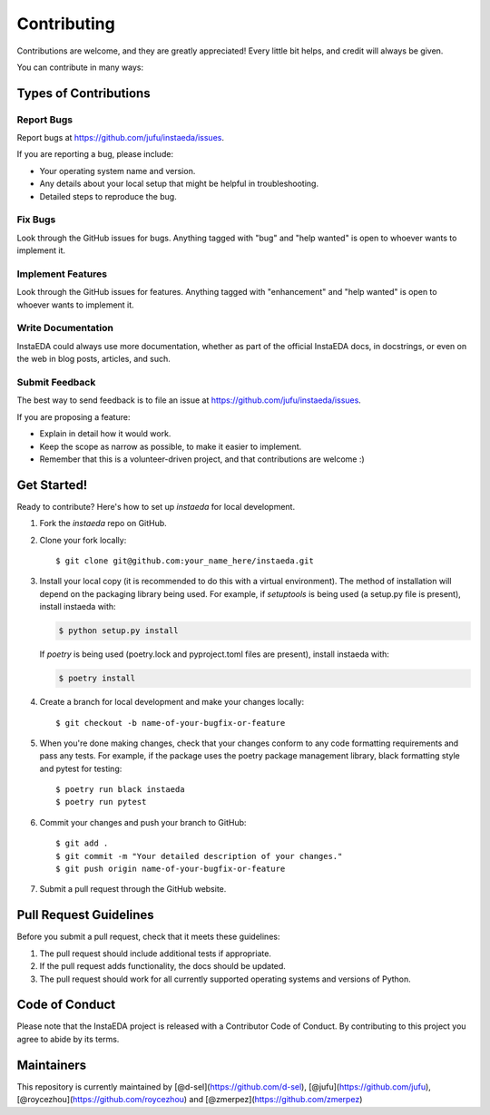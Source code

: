 .. highlight:: shell

============
Contributing
============

Contributions are welcome, and they are greatly appreciated! Every little bit
helps, and credit will always be given.

You can contribute in many ways:

Types of Contributions
----------------------

Report Bugs
~~~~~~~~~~~

Report bugs at https://github.com/jufu/instaeda/issues.

If you are reporting a bug, please include:

* Your operating system name and version.
* Any details about your local setup that might be helpful in troubleshooting.
* Detailed steps to reproduce the bug.

Fix Bugs
~~~~~~~~

Look through the GitHub issues for bugs. Anything tagged with "bug" and "help
wanted" is open to whoever wants to implement it.

Implement Features
~~~~~~~~~~~~~~~~~~

Look through the GitHub issues for features. Anything tagged with "enhancement"
and "help wanted" is open to whoever wants to implement it.

Write Documentation
~~~~~~~~~~~~~~~~~~~

InstaEDA could always use more documentation, whether as part of the
official InstaEDA docs, in docstrings, or even on the web in blog posts,
articles, and such.

Submit Feedback
~~~~~~~~~~~~~~~

The best way to send feedback is to file an issue at https://github.com/jufu/instaeda/issues.

If you are proposing a feature:

* Explain in detail how it would work.
* Keep the scope as narrow as possible, to make it easier to implement.
* Remember that this is a volunteer-driven project, and that contributions
  are welcome :)

Get Started!
------------

Ready to contribute? Here's how to set up `instaeda` for local development.

1. Fork the `instaeda` repo on GitHub.
2. Clone your fork locally::

    $ git clone git@github.com:your_name_here/instaeda.git

3. Install your local copy (it is recommended to do this with a virtual environment). The method of installation will depend on the packaging library being used.
   For example, if `setuptools` is being used (a setup.py file is present), install instaeda with:

   .. code-block:: console

       $ python setup.py install

   If `poetry` is being used (poetry.lock and pyproject.toml files are present), install instaeda with:

   .. code-block:: console

       $ poetry install

4. Create a branch for local development and make your changes locally::

    $ git checkout -b name-of-your-bugfix-or-feature

5. When you're done making changes, check that your changes conform to any code formatting requirements and pass any tests.
   For example, if the package uses the poetry package management library, black formatting style and pytest for testing::

    $ poetry run black instaeda
    $ poetry run pytest

6. Commit your changes and push your branch to GitHub::

    $ git add .
    $ git commit -m "Your detailed description of your changes."
    $ git push origin name-of-your-bugfix-or-feature

7. Submit a pull request through the GitHub website.

Pull Request Guidelines
-----------------------

Before you submit a pull request, check that it meets these guidelines:

1. The pull request should include additional tests if appropriate.
2. If the pull request adds functionality, the docs should be updated.
3. The pull request should work for all currently supported operating systems and versions of Python.

Code of Conduct
---------------
Please note that the InstaEDA project is released with a Contributor Code of Conduct. By contributing to this project you agree to abide by its terms.

Maintainers
---------------
This repository is currently maintained by [@d-sel](https://github.com/d-sel), [@jufu](https://github.com/jufu), [@roycezhou](https://github.com/roycezhou) and [@zmerpez](https://github.com/zmerpez)    
